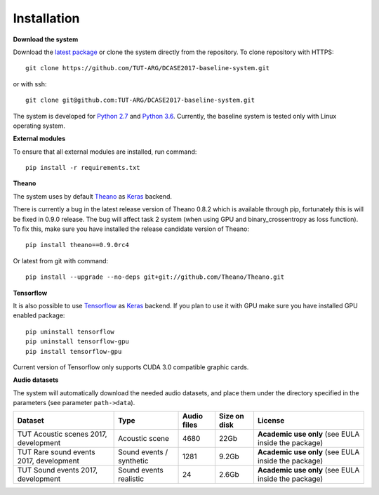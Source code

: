 .. _install:

Installation
============

**Download the system**

Download the `latest package <https://github.com/TUT-ARG/DCASE2017-baseline-system/archive/master.zip>`_ or clone
the system directly from the repository. To clone repository with HTTPS::

    git clone https://github.com/TUT-ARG/DCASE2017-baseline-system.git

or with ssh::

    git clone git@github.com:TUT-ARG/DCASE2017-baseline-system.git


The system is developed for `Python 2.7 <https://www.python.org/>`_ and `Python 3.6 <https://www.python.org/>`_.
Currently, the baseline system is tested only with Linux operating system.

**External modules**

To ensure that all external modules are installed, run command::

    pip install -r requirements.txt

**Theano**

The system uses by default `Theano <http://deeplearning.net/software/theano/>`_ as `Keras <https://keras.io/>`_ backend.

There is currently a bug in the latest release version of Theano 0.8.2 which is available through pip, fortunately this is will be fixed in 0.9.0 release.
The bug will affect task 2 system (when using GPU and binary_crossentropy as loss function).
To fix this, make sure you have installed the release candidate version of Theano::

    pip install theano==0.9.0rc4

Or latest from git with command::

    pip install --upgrade --no-deps git+git://github.com/Theano/Theano.git


**Tensorflow**

It is also possible to use `Tensorflow <https://www.tensorflow.org/>`_ as `Keras <https://keras.io/>`_ backend. If you plan to use it with GPU make sure you have installed GPU enabled package::

    pip uninstall tensorflow
    pip uninstall tensorflow-gpu
    pip install tensorflow-gpu

Current version of Tensorflow only supports CUDA 3.0 compatible graphic cards.

**Audio datasets**

The system will automatically download the needed audio datasets, and place them under the directory specified in the parameters (see parameter ``path->data``).

+----------------------------------------+-----------------+-----------------+-----------------+-----------------------+
| Dataset                                | Type            | Audio files     | Size on disk    | License               |
+========================================+=================+=================+=================+=======================+
| TUT Acoustic scenes 2017, development  | Acoustic scene  | 4680            | 22Gb            | **Academic use only** |
|                                        |                 |                 |                 | (see EULA inside      |
|                                        |                 |                 |                 | the package)          |
+----------------------------------------+-----------------+-----------------+-----------------+-----------------------+
| TUT Rare sound events 2017, development| Sound events /  | 1281            | 9.2Gb           | **Academic use only** |
|                                        | synthetic       |                 |                 | (see EULA inside      |
|                                        |                 |                 |                 | the package)          |
+----------------------------------------+-----------------+-----------------+-----------------+-----------------------+
| TUT Sound events 2017, development     | Sound events    | 24              | 2.6Gb           | **Academic use only** |
|                                        | realistic       |                 |                 | (see EULA inside      |
|                                        |                 |                 |                 | the package)          |
+----------------------------------------+-----------------+-----------------+-----------------+-----------------------+